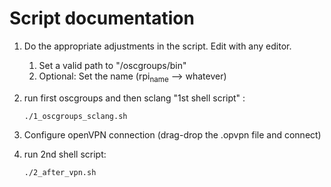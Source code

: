 * Script documentation
1. Do the appropriate adjustments in the script. Edit with any editor.
   1. Set a valid path to "/oscgroups/bin"
   2. Optional: Set the name (rpi_name --> whatever)
2. run first oscgroups and then sclang "1st shell script" :
   #+BEGIN_SRC
   ./1_oscgroups_sclang.sh
   #+END_SRC
3. Configure openVPN connection (drag-drop the .opvpn file and connect)
4. run 2nd shell script:
   #+BEGIN_SRC
   ./2_after_vpn.sh
   #+END_SRC

